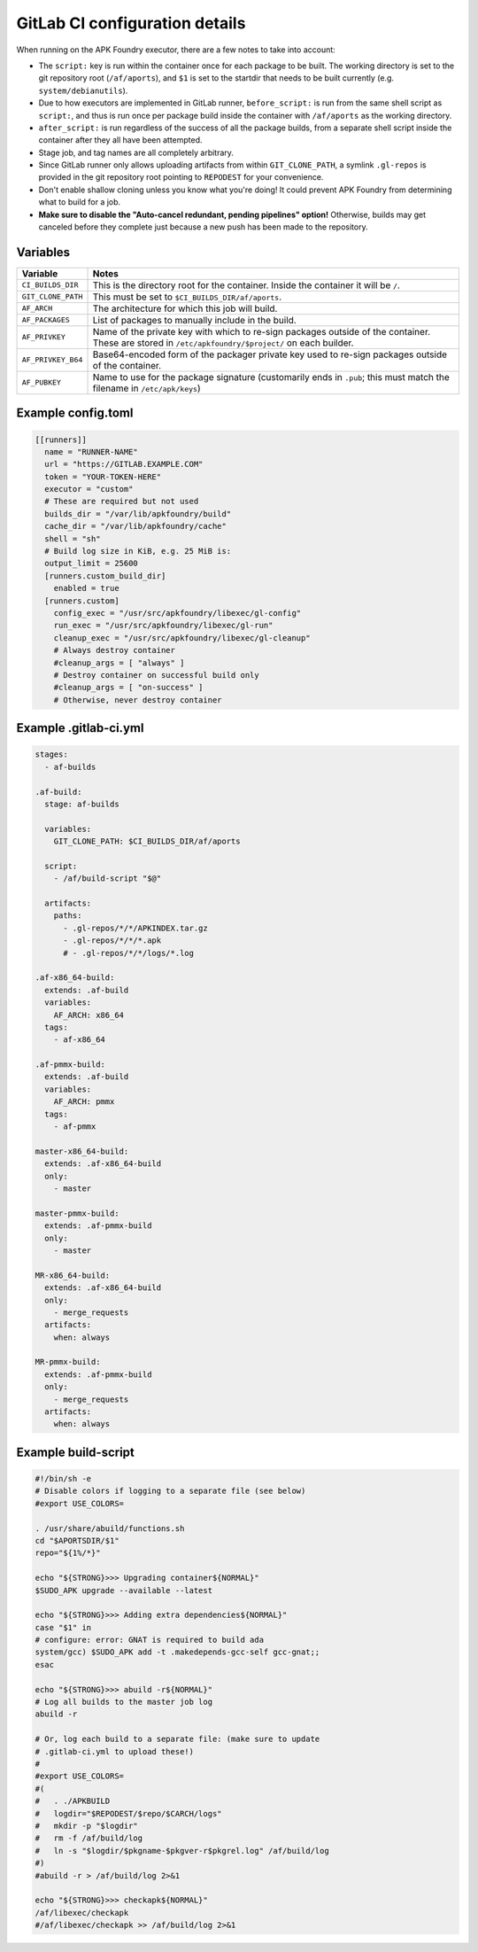 *******************************
GitLab CI configuration details
*******************************

When running on the APK Foundry executor, there are a few notes to take
into account:

* The ``script:`` key is run within the container once for each package
  to be built. The working directory is set to the git repository root
  (``/af/aports``), and ``$1`` is set to the startdir that needs to be
  built currently (e.g. ``system/debianutils``).
* Due to how executors are implemented in GitLab runner,
  ``before_script:`` is run from the same shell script as ``script:``,
  and thus is run once per package build inside the container with
  ``/af/aports`` as the working directory.
* ``after_script:`` is run regardless of the success of all the package
  builds, from a separate shell script inside the container after they
  all have been attempted.
* Stage job, and tag names are all completely arbitrary.
* Since GitLab runner only allows uploading artifacts from within
  ``GIT_CLONE_PATH``, a symlink ``.gl-repos`` is provided in the git
  repository root pointing to ``REPODEST`` for your convenience.
* Don't enable shallow cloning unless you know what you're doing! It
  could prevent APK Foundry from determining what to build for a job.
* **Make sure to disable the "Auto-cancel redundant, pending pipelines"
  option!** Otherwise, builds may get canceled before they complete just
  because a new push has been made to the repository.

Variables
---------

================== =====================================================
     Variable                              Notes
================== =====================================================
``CI_BUILDS_DIR``  This is the directory root for the container. Inside
                   the container it will be ``/``.
``GIT_CLONE_PATH`` This must be set to ``$CI_BUILDS_DIR/af/aports``.
``AF_ARCH``        The architecture for which this job will build.
``AF_PACKAGES``    List of packages to manually include in the build.
``AF_PRIVKEY``     Name of the private key with which to re-sign packages
                   outside of the container. These are stored in
                   ``/etc/apkfoundry/$project/`` on each builder.
``AF_PRIVKEY_B64`` Base64-encoded form of the packager private key used
                   to re-sign packages outside of the container.
``AF_PUBKEY``      Name to use for the package signature (customarily
                   ends in ``.pub``; this must match the filename in
                   ``/etc/apk/keys``)
================== =====================================================

Example config.toml
-------------------

.. code-block:: toml

    [[runners]]
      name = "RUNNER-NAME"
      url = "https://GITLAB.EXAMPLE.COM"
      token = "YOUR-TOKEN-HERE"
      executor = "custom"
      # These are required but not used
      builds_dir = "/var/lib/apkfoundry/build"
      cache_dir = "/var/lib/apkfoundry/cache"
      shell = "sh"
      # Build log size in KiB, e.g. 25 MiB is:
      output_limit = 25600
      [runners.custom_build_dir]
        enabled = true
      [runners.custom]
        config_exec = "/usr/src/apkfoundry/libexec/gl-config"
        run_exec = "/usr/src/apkfoundry/libexec/gl-run"
        cleanup_exec = "/usr/src/apkfoundry/libexec/gl-cleanup"
        # Always destroy container
        #cleanup_args = [ "always" ]
        # Destroy container on successful build only
        #cleanup_args = [ "on-success" ]
        # Otherwise, never destroy container

Example .gitlab-ci.yml
----------------------

.. code-block:: yaml

    stages:
      - af-builds

    .af-build:
      stage: af-builds

      variables:
        GIT_CLONE_PATH: $CI_BUILDS_DIR/af/aports

      script:
        - /af/build-script "$@"

      artifacts:
        paths:
          - .gl-repos/*/*/APKINDEX.tar.gz
          - .gl-repos/*/*/*.apk
          # - .gl-repos/*/*/logs/*.log

    .af-x86_64-build:
      extends: .af-build
      variables:
        AF_ARCH: x86_64
      tags:
        - af-x86_64

    .af-pmmx-build:
      extends: .af-build
      variables:
        AF_ARCH: pmmx
      tags:
        - af-pmmx

    master-x86_64-build:
      extends: .af-x86_64-build
      only:
        - master

    master-pmmx-build:
      extends: .af-pmmx-build
      only:
        - master

    MR-x86_64-build:
      extends: .af-x86_64-build
      only:
        - merge_requests
      artifacts:
        when: always

    MR-pmmx-build:
      extends: .af-pmmx-build
      only:
        - merge_requests
      artifacts:
        when: always

Example build-script
--------------------

.. code-block:: shell

    #!/bin/sh -e
    # Disable colors if logging to a separate file (see below)
    #export USE_COLORS=

    . /usr/share/abuild/functions.sh
    cd "$APORTSDIR/$1"
    repo="${1%/*}"

    echo "${STRONG}>>> Upgrading container${NORMAL}"
    $SUDO_APK upgrade --available --latest

    echo "${STRONG}>>> Adding extra dependencies${NORMAL}"
    case "$1" in
    # configure: error: GNAT is required to build ada
    system/gcc) $SUDO_APK add -t .makedepends-gcc-self gcc-gnat;;
    esac

    echo "${STRONG}>>> abuild -r${NORMAL}"
    # Log all builds to the master job log
    abuild -r

    # Or, log each build to a separate file: (make sure to update
    # .gitlab-ci.yml to upload these!)
    #
    #export USE_COLORS=
    #(
    #	. ./APKBUILD
    #	logdir="$REPODEST/$repo/$CARCH/logs"
    #	mkdir -p "$logdir"
    #	rm -f /af/build/log
    #	ln -s "$logdir/$pkgname-$pkgver-r$pkgrel.log" /af/build/log
    #)
    #abuild -r > /af/build/log 2>&1

    echo "${STRONG}>>> checkapk${NORMAL}"
    /af/libexec/checkapk
    #/af/libexec/checkapk >> /af/build/log 2>&1
